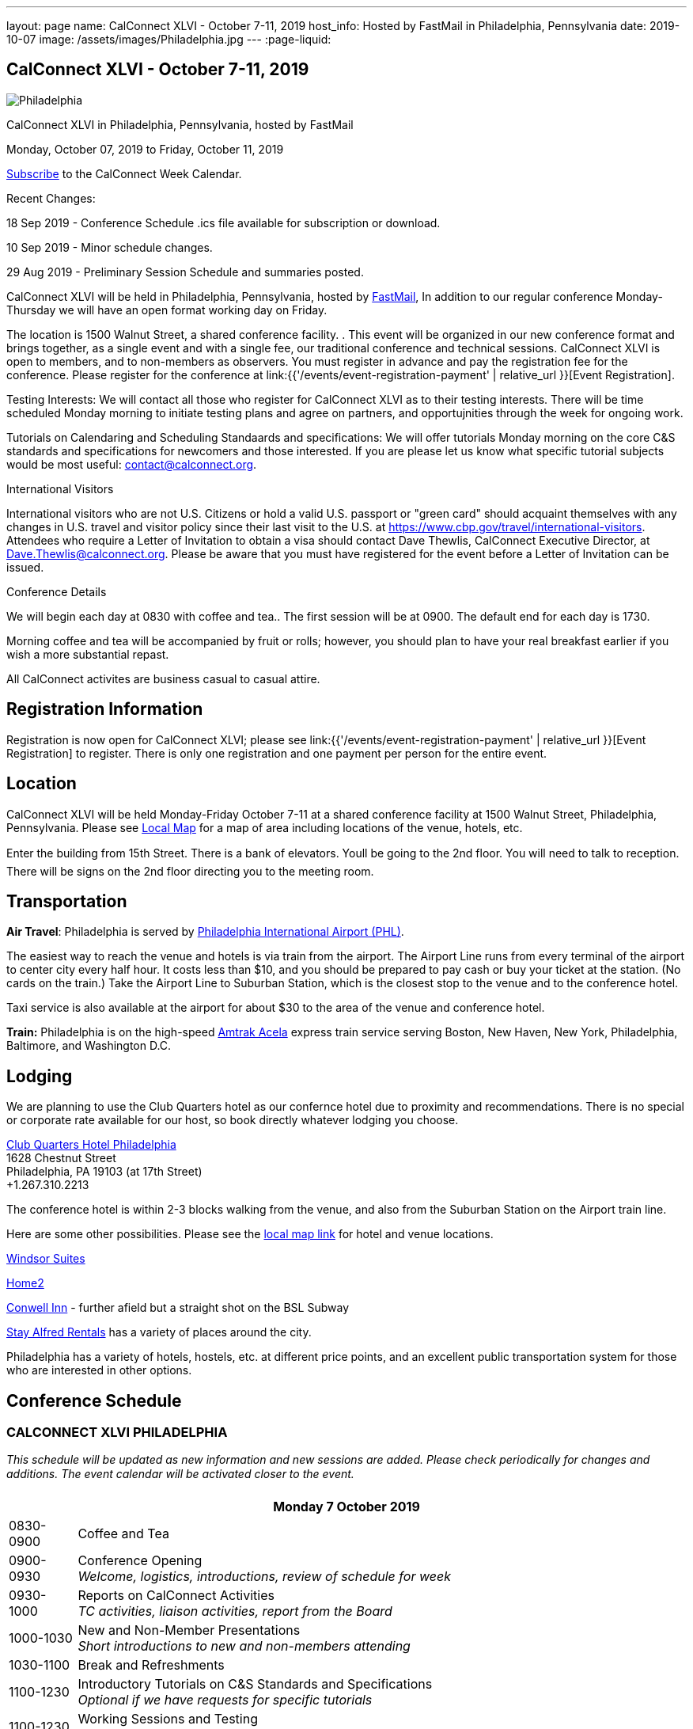 ---
layout: page
name: CalConnect XLVI - October 7-11, 2019
host_info: Hosted by FastMail in Philadelphia, Pennsylvania
date: 2019-10-07
image: /assets/images/Philadelphia.jpg
---
:page-liquid:

== CalConnect XLVI - October 7-11, 2019

[[intro]]
image:{{'/assets/images/Philadelphia.jpg' | relative_url }}[]

CalConnect XLVI in Philadelphia, Pennsylvania, hosted by FastMail

Monday, October 07, 2019 to Friday, October 11, 2019

link:webcal://p48-calendars.icloud.com/published/2/lYLdmehfxPPXFJb6UG45eNn1BtQ_JuuKwVffIvBx6CoC3tu_6W3vy2rY-ntnnPP3CVNSbw2-_vcAuwlN7O51PZ3494ByL9Jod25b3LJg_C8[Subscribe] to the CalConnect Week Calendar.

Recent Changes:

18 Sep 2019 - Conference Schedule .ics file available for subscription or download.

10 Sep 2019 - Minor schedule changes.

29 Aug 2019 - Preliminary Session Schedule and summaries posted.



CalConnect XLVI will be held in Philadelphia, Pennsylvania, hosted by http://www.fastmail.com[FastMail], In addition to our regular conference Monday-Thursday we will have an open format working day on Friday.

The location is 1500 Walnut Street, a shared conference facility. . This event will be organized in our new conference format and brings together, as a single event and with a single fee, our traditional conference and technical sessions. CalConnect XLVI is open to members, and to non-members as observers. You must register in advance and pay the registration fee for the conference. Please register for the conference at link:{{'/events/event-registration-payment' | relative_url }}[Event Registration].

Testing Interests: We will contact all those who register for CalConnect XLVI as to their testing interests. There will be time scheduled Monday morning to initiate testing plans and agree on partners, and opportujnities through the week for ongoing work.

Tutorials on Calendaring and Scheduling Standaards and specifications: We will offer tutorials Monday morning on the core C&S standards and specifications for newcomers and those interested. If you are please let us know what specific tutorial subjects would be most useful: mailto:contact@calconnect.org?subject=Tutorial%20Interest%20at%20CalConnect%20XLVI[contact@calconnect.org].

International Visitors

International visitors who are not U.S. Citizens or hold a valid U.S. passport or "green card" should acquaint themselves with any changes in U.S. travel and visitor policy since their last visit to the U.S. at https://www.cbp.gov/travel/international-visitors[]. Attendees who require a Letter of Invitation to obtain a visa should contact Dave Thewlis, CalConnect Executive Director, at mailto:Dave.Thewlis@calconnect.org[Dave.Thewlis@calconnect.org]. Please be aware that you must have registered for the event before a Letter of Invitation can be issued.

Conference Details

We will begin each day at 0830 with coffee and tea.. The first session will be at 0900. The default end for each day is 1730.

Morning coffee and tea will be accompanied by fruit or rolls; however, you should plan to have your real breakfast earlier if you wish a more substantial repast.

All CalConnect activites are business casual to casual attire.

[[registration]]
== Registration Information

Registration is now open for CalConnect XLVI; please see link:{{'/events/event-registration-payment' | relative_url }}[Event Registration] to register. There is only one registration and one payment per person for the entire event.

[[location]]
== Location

CalConnect XLVI will be held Monday-Friday October 7-11 at a shared conference facility at 1500 Walnut Street, Philadelphia, Pennsylvania. Please see https://www.google.com/maps/d/edit?mid=1TAwZr6_T2hR-kDBMEAGeV0ZpgaNb1Ib1&ll=39.96541812197269%2C-75.16222965000003&z=15[Local Map] for a map of area including locations of the venue, hotels, etc.

Enter the building from 15th Street. There is a bank of elevators. Youll be going to the 2nd floor. You will need to talk to reception. There will be signs on the 2nd floor directing you to the meeting room.

[[transportation]]
== Transportation

*Air Travel*: Philadelphia is served by http://www.phl.org[Philadelphia International Airport (PHL)].

The easiest way to reach the venue and hotels is via train from the airport.  The Airport Line runs from every terminal of the airport to center city every half hour. It costs less than $10, and you should be prepared to pay cash or buy your ticket at the station. (No cards on the train.)  Take the Airport Line to Suburban Station, which is the closest stop to the venue and to the conference hotel.

Taxi service is also available at the airport for about $30 to the area of the venue and conference hotel.

*Train:* Philadelphia is on the high-speed https://www.amtrak.com/acela-express-train[Amtrak Acela] express train service serving Boston, New Haven, New York, Philadelphia, Baltimore, and Washington D.C.





[[lodging]]
== Lodging

We are planning to use the Club Quarters hotel as our confernce hotel due to proximity and recommendations. There is no special or corporate rate available for our host, so book directly whatever lodging you choose.

https://clubquartershotels.com/locations/club-quarters-hotel-philadelphia[Club Quarters Hotel Philadelphia] +
1628 Chestnut Street +
Philadelphia, PA 19103 (at 17th Street) +
+1.267.310.2213

The conference hotel is within 2-3 blocks walking from the venue, and also from the Suburban Station on the Airport train line.

Here are some other possibilities. Please see the https://www.google.com/maps/d/edit?mid=1TAwZr6_T2hR-kDBMEAGeV0ZpgaNb1Ib1&ll=39.96541812197269%2C-75.16222965000003&z=15[local map link] for hotel and venue locations.

https://www.thewindsorsuites.com/[Windsor Suites]

https://home2suites3.hilton.com/en/hotels/pennsylvania/home2-suites-by-hilton-philadelphia-convention-center-pa-PHLCCHT/index.html[Home2]

https://www.conwellinn.com/[Conwell Inn] - further afield but a straight shot on the BSL Subway

https://www.stayalfred.com/philadelphia-vacation-rentals[Stay Alfred Rentals] has a variety of places around the city.

Philadelphia has a variety of hotels, hostels, etc. at different price points, and an excellent public transportation system for those who are interested in other options.

[[test-schedule]]

[[conference-schedule]]
== Conference Schedule

=== CALCONNECT XLVI PHILADELPHIA

_This schedule will be updated as new information and new sessions are added.  Please check periodically for changes and additions. The event calendar will be activated closer to the event._

[cols="1,9"]
|===
2+| *Monday 7 October 2019*

| 0830-0900 | Coffee and Tea
| 0900-0930
a| Conference Opening +
_Welcome, logistics, introductions, review of schedule for week_

| 0930-1000
a| Reports on CalConnect Activities +
_TC activities, liaison activities, report from the Board_

| 1000-1030
a| New and Non-Member Presentations +
_Short introductions to new and non-members attending_

| 1030-1100 | Break and Refreshments
| 1100-1230
a| Introductory Tutorials on C&S Standards and Specifications +
_Optional if we have requests for specific tutorials_

| 1100-1230
a| Working Sessions and Testing +
_CalDAV Tester, DevGuide, Joint Testing, ad hoc suggestions._

| 1130-1230
a| Introduction to CalConnect Q&A (if needed) +
_An optional session for first-time attendees. The genesis of CalConnect, a brief history, how CalConnect works, followed by questions._

| 1230-1330 | Lunch
| 1330-1400 | Host Session (FastMail)
| 1400-1430
a| Update on Privacy by Design and ISO/PC 317 +
_This specification may have as much impact on development and design as GDPR. This session will bring us up to date on the work status of the ISO PC. the recent meeting and work status of the ISO PC. We will develop our response to ISO for the October meeting._

| 1430-1530
a| CalConnect Specifications at the IETF +
_Review of CalConnect drafts at the IETF, current status. Prep for Joint Working Group session with IETF CALEXT on Wednesday 1100-1230. https://datatracker.ietf.org/wg/calext/documents/_

| 1530-1600 | Break and refreshments
| 1600-1630
a| Time Zone Workshop Directions +
_Status of EU Proposal to eliminate summer time; update since workshop and last CalConnect meeting; next steps for CalConnect_

| 1630-1730 | BOFS (TBD)
| 1800-2000 | Welcome Reception _TBD_
2+| *Tuesday 8 October 2019*
| 0830-0900 | Coffee and Tea
| 0900-0945
a| TC-PUSH and Push Notification: Moving forward with the Push Notification draft(s). +
_This session will review the state of the draft(s) and moving forward. https://tools.ietf.org/html/draft-gajda-dav-push/_

| 0945-1030
a| TC-USECASE +
_This session will consider the charter and the goals/work products of the TC and set a preliminary agenda, followed by discussion of initial issues_

| 1030-1100 | Break and Refreshments
| 1100-1130
a| TC-AUTODISCOVERY +
_There is interest in moving forward with the Autodiscovery draft (Automated Service Configuration). This session will review the state of the draft and moving forward, and decide on the next steps for CalConnect. https://datatracker.ietf.org/doc/draft-daboo-aggregated-service-discovery/_

| 1130-1230
a| VPOLL Update and Demo +
_The VPOLL specification is probably fairly complete but still needs work on iTIP methods. It would be useful to work on some of the alternative VPOLL modes as these may be very useful in social settings. Followed by a working demo. https://tools.ietf.org/html/draft-york-vpoll-04_

| 1230-1330 | Lunch
| 1330-1430
a| JMAP Calendar Working Session +
_Sorting remaining issues especially iTIP/Scheduling. https://tools.ietf.org/html/draft-ietf-jmap-calendars_

| 1430-1500
a| Event Publication Status and Summary +
_The specification is out of WG last call at the IETF and is near publication as a proposed standard. Consider impact on JSCalendar and potential changes. https://datatracker.ietf.org/doc/draft-ietf-calext-eventpub-extensions/_

| 1500-1530
a| Calendar Developers Guide +
_Current status; suggestions for content; request for content. https://devguide.calconnect.org/_

| 1530-1600 | Break and refreshments
| 1600-1730
a| Sharing and Scheduling +
_Discussion and review of scheduling with sharing. It is unclear about any commonality, need to review what implementations are doing wrong and right, and identify specifications which need to be altered. https://tools.ietf.org/html/draft-pot-webdav-notifications/ https://tools.ietf.org/html/draft-pot-webdav-resource-sharing/ https://tools.ietf.org/html/draft-pot-caldav-sharing/_

2+| *Wednesday 9 October 2019*
| 0830-0900 | Coffee and Tea
| 0900-0930
a| Public Calendars Discovery +
_Public calendars are those which have been explicitly published by an organization or individuals. We define a way for clients to search for available calendars. The search is defined in a manner which will allow a more relaxed relevance style search if available._

| 0930-1000
a| Subscription Upgrades +
_Define an approach whereby clients can discover an alternative and more efficient way to download calendars. Also defines a lightweight synchronization mechanism. The specification is fairly well defined but can benefit from further discussion. https://tools.ietf.org/html/draft-douglass-subscription-upgrade-03_

| 1000-1030
a| JSCalendar Status +
_Current status of the JSCalendar Specification in WG last call._

| 1030-1100 | Break and refreshments
| 1100-1230
a| Joint public virtual meeting with the IETF CALEXT Working Group +
_This will be a virtual session with CALEXT WG participants and will be conducted as an IETF virtual WG meeting with public participation. Public documents (e.g. at the IETF or in our public github) will be discussed, as will privacy issues relating to calendar issues. The rules of discussion will be announced at the beginning of the session. An agenda will be published in advance and minutes will be available._

| 1230-1330 | Lunch
| 1330-1430
a| JSCalendar Extensions (VPOLL, Event Publication, VAVAILABILITY, etc.) +
_Discussion of new functionality to be integrated into JSCalendar._

| 1430-1500
a| Server-Side Subscriptions +
_Protocol changes to support subscriptions to external feeds on the server_

| 1500-1530
a| iSchedule or iSchedule-like protocol for JMAP/JSCalendar suite +
_Discuss a mechanism for "upgrading" communication between an organizers calendar server and the invitee's calendar server after the initial iMIP message is sent out. One option may be to use a per-event HTTP resource rather than email for iTIP messages._

| 1530-1600 | Break and Refreshments
| 1600-1630
a| CalConnect Standards Activities and Liaisons +
_Update on CalConnect standards activities and liaisons with external SDOs.https://www.calconnect.org/about/liaisons-and-relationships_

| 1630-1730
a| Integrating Liaison Activities into CalConnect +
_How can we inform CalConnect of liaison activities and integrate into ongoing work of TCs (and vice versa). Develop a clearer idea of where ISO-related work stands with respect to internal work and to JSCalendar/JSContacts._

| 1915-2130 | Conference Dinner _TBD_
2+| *Thursday 10 October 2019*
| 0830-0900 | Coffee and Tea
| 0900-1030
a| Joint Working Group Meeting with ISO/TC 154 WG 5 on date and time standards +
_Reference time scales, timezones and representation of date and time. Preparation for ISO/TC 154 Plenary in Luxembourg_

| 1030-1100 | Break and Refreshments
| 1100-1145
a| ISO Date and Time Standards Update +
_ISO 8601-1 and -2, vocabulary, time zones (ISO 34100, 34200, 34300)._

| 1145-1230
a| TC-VCARD, ISO/TC 211, and ISO 19160 +
_Status of ongoing work, structured name Interchange, digital addressing registry._

| 1230-1330 | Lunch
| 1330-1430
a| JSContacts - JSON Representation for Contacts +
_JSContacts defines a data model and JSON representation of contact information that can be used for data storage and exchange in address book or directory applications. We aim to do the same effort for contacts as we did for calendaring with JSCalendar. Consideration of non-western digital addresses and vCard/cProfile work in ISO. https://tools.ietf.org/html/draft-stepanek-jscontact-00_

| 1430-1530
a| JMAP Contacts Working Session +
_The JMAP Contacts specification will define a data model for synchronising JSContacts between a client and a server using JMAP. https://jmap.io/spec-contacts.htm_

| 1530-1600 | Break and refreshments
| 1600-1645
a| TC-LOCALIZATION +
_Discussion of topics before new TC on internationalization/localization issues_

| 1645-1700 | Technical Committee Directions for period to CalConnect XLVI
| 1700-1730
a| CalConnect Plenary Session +
_Administrative business, coming events, consensus agreements on decisions reached during the week, open floor._

| 1730 | Close of CalConnect XLVI
2+| *Friday 11 October 2019*
| 0900-1300 | Working Sessions _Working sessions at venue location for conference participants. Please notify us in advance if you plan to stay for Friday._

|===





*Please see the Reading List for the Conference at link:{{'/resources/event-reading-list' | relative_url }}[Event Reading List]*
